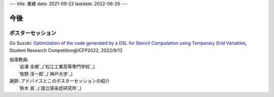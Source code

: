 ---
title: 業績
date: 2021-09-23
lastdate: 2022-06-26
---

今後
==========

ポスターセッション
-----------------

Go Suzuki: `Optimization of the code generated by a DSL for Stencil Computation using Temporary Grid Variables`_, Student Research Competition\@ICFP2022, 2022/9/12

| 指導教員:
|    `岩澤 全規`_(`松江工業高等専門学校`_)
|    `牧野 淳一郎`_(`神戸大学`_)
| 謝辞: アドバイスとこのポスターセッションの紹介
|    `鈴木 貢`_(`国立感染症研究所`_)


.. _`Optimization of the code generated by a DSL for Stencil Computation using Temporary Grid Variables`: https://icfp22.sigplan.org/track/icfp-2022-student-research-competition#event-overview
.. _`岩澤 全規`:https://researchmap.jp/miwasawa
.. _`松江工業高等専門学校`:https://www.matsue-ct.jp
.. _`牧野 淳一郎`:http://jun-makino.sakuraweb.com/
.. _`神戸大学`:https://www.kobe-u.ac.jp/
.. _`鈴木 貢`:https://researchmap.jp/read0087288
.. _`国立感染症研究所`:https://www.niid.go.jp/niid/ja/